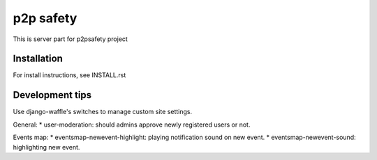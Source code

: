 p2p safety
==========

This is server part for p2psafety project

Installation
------------

For install instructions, see INSTALL.rst

Development tips
----------------

Use django-waffle's switches to manage custom site settings.

General:
* user-moderation: should admins approve newly registered users or not.

Events map:
* eventsmap-newevent-highlight: playing notification sound on new event.
* eventsmap-newevent-sound: highlighting new event.
